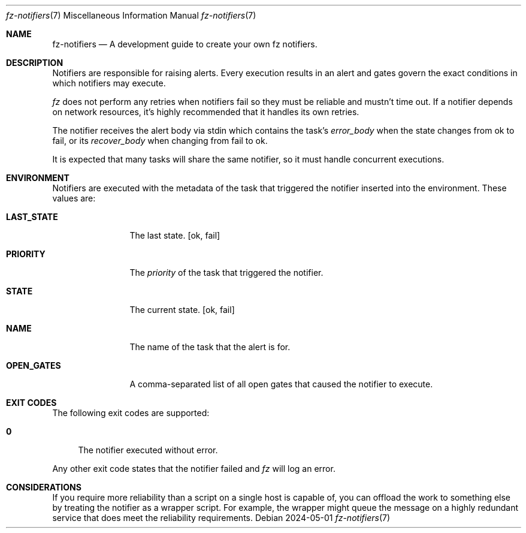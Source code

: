 .Dd 2024-05-01
.Dt fz-notifiers 7
.Os
.Sh NAME
.Nm fz-notifiers
.Nd A development guide to create your own fz notifiers.
.Sh DESCRIPTION
Notifiers are responsible for raising alerts. Every execution results in an alert and gates govern the exact conditions in which notifiers may execute.
.Pp
.Xr fz
does not perform any retries when notifiers fail so they must be reliable and mustn't time out. If a notifier depends on network resources, it's highly recommended that it handles its own retries.
.Pp
The notifier receives the alert body via stdin which contains the task's
.Ar error_body
when the state changes from ok to fail, or its
.Ar recover_body
when changing from fail to ok.
.Pp
It is expected that many tasks will share the same notifier, so it must handle concurrent executions.
.Sh ENVIRONMENT
Notifiers are executed with the metadata of the task that triggered the notifier inserted into the environment. These values are:
.Bl -tag -width LAST_STATE
.It Cm LAST_STATE
The last state.
.Op ok, fail
.It Cm PRIORITY
The
.Ar priority
of the task that triggered the notifier.
.It Cm STATE
The current state.
.Op ok, fail
.It Cm NAME
The name of the task that the alert is for.
.It Cm OPEN_GATES
A comma-separated list of all open gates that caused the notifier to execute.
.El
.Sh EXIT CODES
The following exit codes are supported:
.Pp
.Bl -tag -width XX
.It Cm 0
The notifier executed without error.
.El
.Pp
Any other exit code states that the notifier failed and
.Xr fz
will log an error.
.Sh CONSIDERATIONS
If you require more reliability than a script on a single host is capable of, you can offload the work to something else by treating the notifier as a wrapper script. For example, the wrapper might queue the message on a highly redundant service that does meet the reliability requirements.

